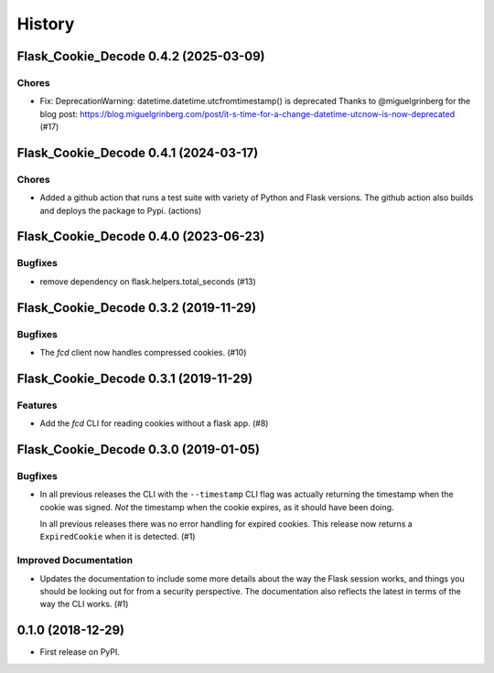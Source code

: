 History
#######

.. towncrier release notes start

Flask_Cookie_Decode 0.4.2 (2025-03-09)
======================================

Chores
------

- Fix: DeprecationWarning: datetime.datetime.utcfromtimestamp() is deprecated
  Thanks to @miguelgrinberg for the blog post:
  https://blog.miguelgrinberg.com/post/it-s-time-for-a-change-datetime-utcnow-is-now-deprecated (#17)


Flask_Cookie_Decode 0.4.1 (2024-03-17)
======================================

Chores
------

- Added a github action that runs a test suite with variety of Python and Flask versions.
  The github action also builds and deploys the package to Pypi. (actions)


Flask_Cookie_Decode 0.4.0 (2023-06-23)
======================================

Bugfixes
--------

- remove dependency on flask.helpers.total_seconds (#13)


Flask_Cookie_Decode 0.3.2 (2019-11-29)
======================================

Bugfixes
--------

- The `fcd` client now handles compressed cookies. (#10)


Flask_Cookie_Decode 0.3.1 (2019-11-29)
======================================

Features
--------

- Add the `fcd` CLI for reading cookies without a flask app. (#8)


Flask_Cookie_Decode 0.3.0 (2019-01-05)
======================================

Bugfixes
--------

- In all previous releases the CLI with the ``--timestamp`` CLI flag was actually
  returning the timestamp when the cookie was signed. *Not* the timestamp when the
  cookie expires, as it should have been doing.

  In all previous releases there was no error handling for expired cookies. This
  release now returns a ``ExpiredCookie`` when it is detected. (#1)


Improved Documentation
----------------------

- Updates the documentation to include some more details about the way the
  Flask session works, and things you should be looking out for from a security
  perspective. The documentation also reflects the latest in terms of the way
  the CLI works. (#1)


0.1.0 (2018-12-29)
==================

* First release on PyPI.
